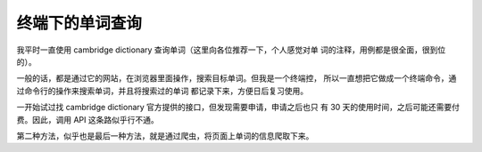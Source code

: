 终端下的单词查询
================

我平时一直使用 cambridge dictionary 查询单词（这里向各位推荐一下，个人感觉对单
词的注释，用例都是很全面，很到位的）。

一般的话，都是通过它的网站，在浏览器里面操作，搜索目标单词。但我是一个终端控，
所以一直想把它做成一个终端命令，通过命令行的操作来搜索单词，并且将搜索过的单词
都记录下来，方便日后复习使用。

一开始试过找 cambridge dictionary 官方提供的接口，但发现需要申请，申请之后也只
有 30 天的使用时间，之后可能还需要付费。因此，调用 API 这条路似乎行不通。

第二种方法，似乎也是最后一种方法，就是通过爬虫，将页面上单词的信息爬取下来。
